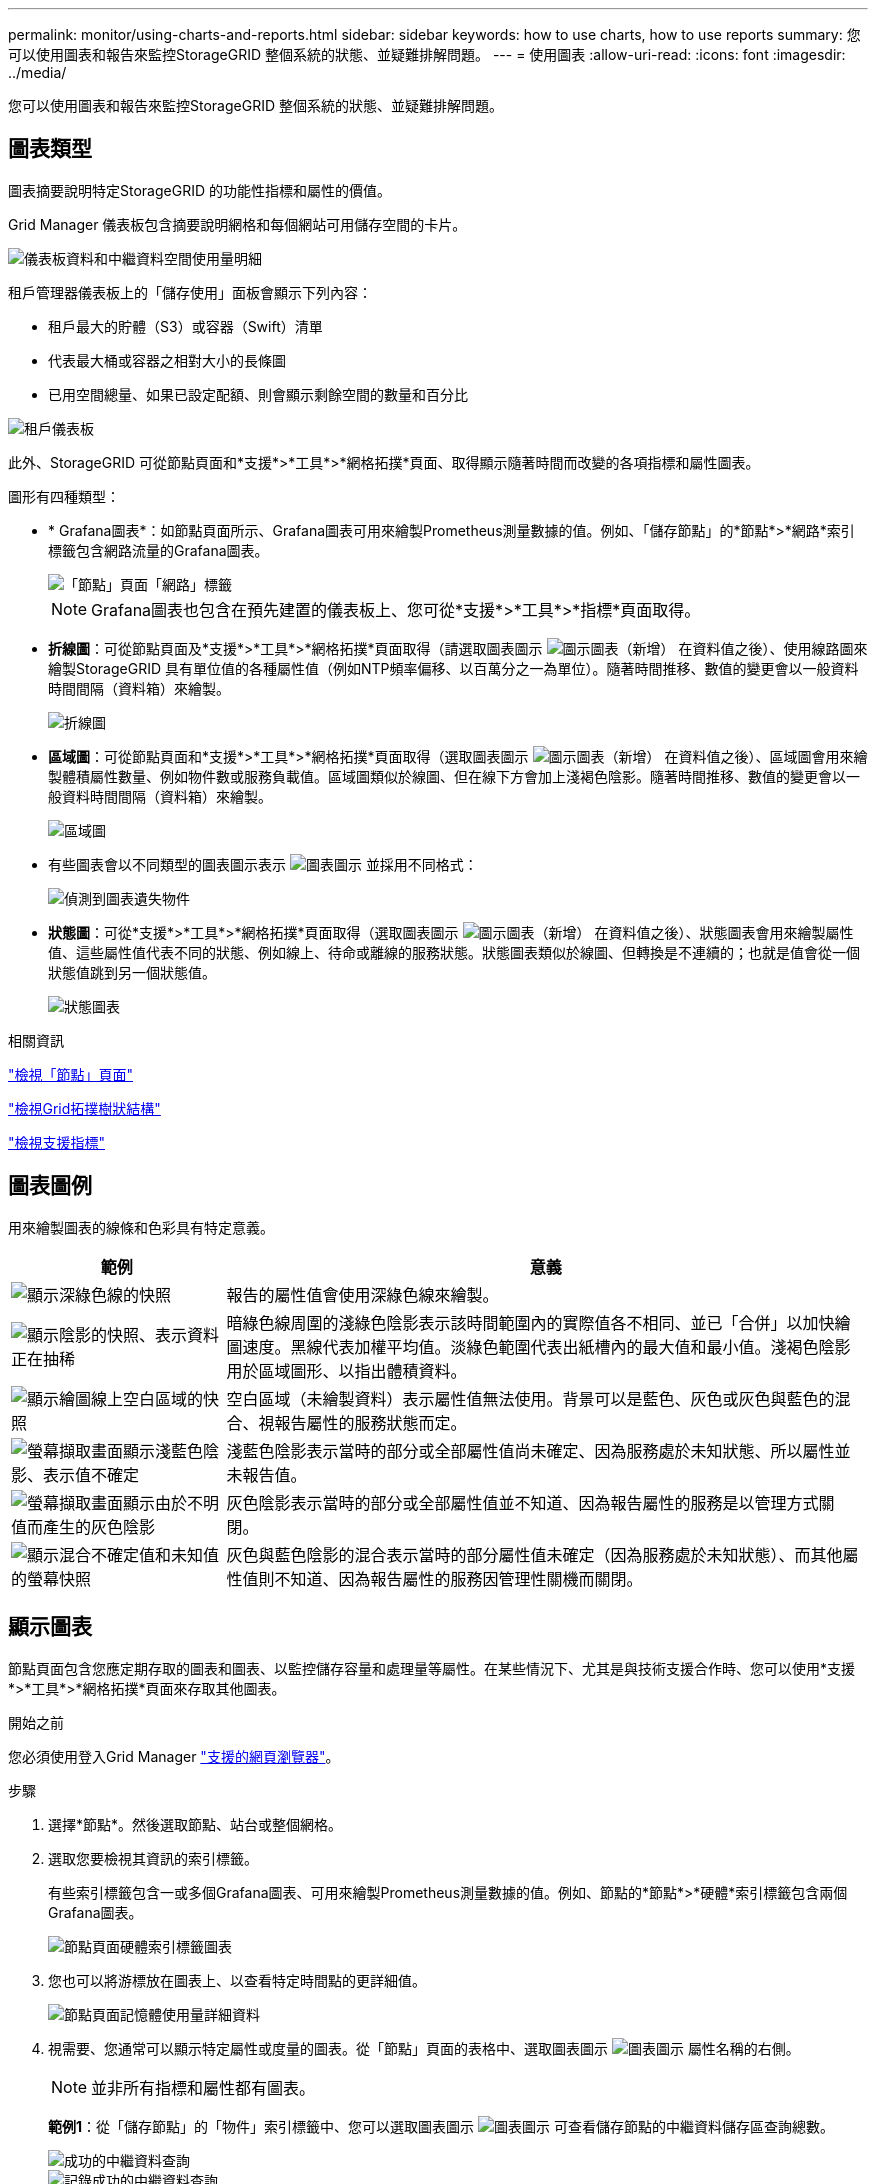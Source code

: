 ---
permalink: monitor/using-charts-and-reports.html 
sidebar: sidebar 
keywords: how to use charts, how to use reports 
summary: 您可以使用圖表和報告來監控StorageGRID 整個系統的狀態、並疑難排解問題。 
---
= 使用圖表
:allow-uri-read: 
:icons: font
:imagesdir: ../media/


[role="lead"]
您可以使用圖表和報告來監控StorageGRID 整個系統的狀態、並疑難排解問題。



== 圖表類型

圖表摘要說明特定StorageGRID 的功能性指標和屬性的價值。

Grid Manager 儀表板包含摘要說明網格和每個網站可用儲存空間的卡片。

image::../media/dashboard_data_and_metadata_space_usage_breakdown.png[儀表板資料和中繼資料空間使用量明細]

租戶管理器儀表板上的「儲存使用」面板會顯示下列內容：

* 租戶最大的貯體（S3）或容器（Swift）清單
* 代表最大桶或容器之相對大小的長條圖
* 已用空間總量、如果已設定配額、則會顯示剩餘空間的數量和百分比


image::../media/tenant_dashboard_with_buckets.png[租戶儀表板]

此外、StorageGRID 可從節點頁面和*支援*>*工具*>*網格拓撲*頁面、取得顯示隨著時間而改變的各項指標和屬性圖表。

圖形有四種類型：

* * Grafana圖表*：如節點頁面所示、Grafana圖表可用來繪製Prometheus測量數據的值。例如、「儲存節點」的*節點*>*網路*索引標籤包含網路流量的Grafana圖表。
+
image::../media/nodes_page_network_tab.png[「節點」頁面「網路」標籤]

+

NOTE: Grafana圖表也包含在預先建置的儀表板上、您可從*支援*>*工具*>*指標*頁面取得。

* *折線圖*：可從節點頁面及*支援*>*工具*>*網格拓撲*頁面取得（請選取圖表圖示 image:../media/icon_chart_new_for_11_5.png["圖示圖表（新增）"] 在資料值之後）、使用線路圖來繪製StorageGRID 具有單位值的各種屬性值（例如NTP頻率偏移、以百萬分之一為單位）。隨著時間推移、數值的變更會以一般資料時間間隔（資料箱）來繪製。
+
image::../media/line_graph.gif[折線圖]

* *區域圖*：可從節點頁面和*支援*>*工具*>*網格拓撲*頁面取得（選取圖表圖示 image:../media/icon_chart_new_for_11_5.png["圖示圖表（新增）"] 在資料值之後）、區域圖會用來繪製體積屬性數量、例如物件數或服務負載值。區域圖類似於線圖、但在線下方會加上淺褐色陰影。隨著時間推移、數值的變更會以一般資料時間間隔（資料箱）來繪製。
+
image::../media/area_graph.gif[區域圖]

* 有些圖表會以不同類型的圖表圖示表示 image:../media/icon_chart_new_for_11_5.png["圖表圖示"] 並採用不同格式：
+
image::../media/charts_lost_object_detected.png[偵測到圖表遺失物件]

* *狀態圖*：可從*支援*>*工具*>*網格拓撲*頁面取得（選取圖表圖示 image:../media/icon_chart_new_for_11_5.png["圖示圖表（新增）"] 在資料值之後）、狀態圖表會用來繪製屬性值、這些屬性值代表不同的狀態、例如線上、待命或離線的服務狀態。狀態圖表類似於線圖、但轉換是不連續的；也就是值會從一個狀態值跳到另一個狀態值。
+
image::../media/state_graph.gif[狀態圖表]



.相關資訊
link:viewing-nodes-page.html["檢視「節點」頁面"]

link:viewing-grid-topology-tree.html["檢視Grid拓撲樹狀結構"]

link:reviewing-support-metrics.html["檢視支援指標"]



== 圖表圖例

用來繪製圖表的線條和色彩具有特定意義。

[cols="1a,3a"]
|===
| 範例 | 意義 


 a| 
image:../media/dark_green_chart_line.gif["顯示深綠色線的快照"]
 a| 
報告的屬性值會使用深綠色線來繪製。



 a| 
image:../media/light_green_chart_line.gif["顯示陰影的快照、表示資料正在抽稀"]
 a| 
暗綠色線周圍的淺綠色陰影表示該時間範圍內的實際值各不相同、並已「合併」以加快繪圖速度。黑線代表加權平均值。淡綠色範圍代表出紙槽內的最大值和最小值。淺褐色陰影用於區域圖形、以指出體積資料。



 a| 
image:../media/no_data_plotted_chart.gif["顯示繪圖線上空白區域的快照"]
 a| 
空白區域（未繪製資料）表示屬性值無法使用。背景可以是藍色、灰色或灰色與藍色的混合、視報告屬性的服務狀態而定。



 a| 
image:../media/light_blue_chart_shading.gif["螢幕擷取畫面顯示淺藍色陰影、表示值不確定"]
 a| 
淺藍色陰影表示當時的部分或全部屬性值尚未確定、因為服務處於未知狀態、所以屬性並未報告值。



 a| 
image:../media/gray_chart_shading.gif["螢幕擷取畫面顯示由於不明值而產生的灰色陰影"]
 a| 
灰色陰影表示當時的部分或全部屬性值並不知道、因為報告屬性的服務是以管理方式關閉。



 a| 
image:../media/gray_blue_chart_shading.gif["顯示混合不確定值和未知值的螢幕快照"]
 a| 
灰色與藍色陰影的混合表示當時的部分屬性值未確定（因為服務處於未知狀態）、而其他屬性值則不知道、因為報告屬性的服務因管理性關機而關閉。

|===


== 顯示圖表

節點頁面包含您應定期存取的圖表和圖表、以監控儲存容量和處理量等屬性。在某些情況下、尤其是與技術支援合作時、您可以使用*支援*>*工具*>*網格拓撲*頁面來存取其他圖表。

.開始之前
您必須使用登入Grid Manager link:../admin/web-browser-requirements.html["支援的網頁瀏覽器"]。

.步驟
. 選擇*節點*。然後選取節點、站台或整個網格。
. 選取您要檢視其資訊的索引標籤。
+
有些索引標籤包含一或多個Grafana圖表、可用來繪製Prometheus測量數據的值。例如、節點的*節點*>*硬體*索引標籤包含兩個Grafana圖表。

+
image::../media/nodes_page_hardware_tab_graphs.png[節點頁面硬體索引標籤圖表]

. 您也可以將游標放在圖表上、以查看特定時間點的更詳細值。
+
image::../media/nodes_page_memory_usage_details.png[節點頁面記憶體使用量詳細資料]

. 視需要、您通常可以顯示特定屬性或度量的圖表。從「節點」頁面的表格中、選取圖表圖示 image:../media/icon_chart_new_for_11_5.png["圖表圖示"] 屬性名稱的右側。
+

NOTE: 並非所有指標和屬性都有圖表。

+
*範例1*：從「儲存節點」的「物件」索引標籤中、您可以選取圖表圖示 image:../media/icon_chart_new_for_11_5.png["圖表圖示"] 可查看儲存節點的中繼資料儲存區查詢總數。

+
image::../media/nodes_page_objects_successful_metadata_queries.png[成功的中繼資料查詢]

+
image::../media/nodes_page-objects_chart_successful_metadata_queries.png[記錄成功的中繼資料查詢]

+
*範例2*：從「儲存節點」的「物件」索引標籤中、您可以選取圖表圖示 image:../media/icon_chart_new_for_11_5.png["圖表圖示"] 查看一段時間內偵測到的遺失物件數之Grafana圖表。

+
image::../media/object_count_table.png[物件計數表]

+
image::../media/charts_lost_object_detected.png[偵測到圖表遺失物件]

. 若要顯示「節點」頁面上未顯示的屬性圖表、請選取 * 支援 * > * 工具 * > * 網格拓撲 * 。
. 選擇*網格節點_*>*元件或服務_*>*總覽*>*主要*。
+
image::../media/nms_chart.gif[周邊文字所述的螢幕擷取畫面]

. 選取圖表圖示 image:../media/icon_chart_new_for_11_5.png["圖表圖示"] 屬性旁的。
+
顯示畫面會自動變更為「*報告*>*圖表*」頁面。圖表會顯示屬性過去一天的資料。





== 產生圖表

圖表會以圖形方式顯示屬性資料值。您可以報告資料中心站台、網格節點、元件或服務。

.開始之前
* 您必須使用登入Grid Manager link:../admin/web-browser-requirements.html["支援的網頁瀏覽器"]。
* 您必須擁有特定的存取權限。


.步驟
. 選取*支援*>*工具*>*網格拓撲*。
. 選擇*網格節點_*>*元件或服務_*>*報告*>*圖表*。
. 從「*屬性*」下拉式清單中選取要報告的屬性。
. 若要強制 Y 軸從零開始、請清除 * 垂直縮放 * 核取方塊。
. 若要完全精確顯示值、請選取 * 原始資料 * 核取方塊、或是將值四捨五入至最多三位小數位數（例如、將屬性報告為百分比）、請清除 * 原始資料 * 核取方塊。
. 從「*快速查詢*」下拉式清單中選取要報告的時段。
+
選取「自訂查詢」選項以選取特定時間範圍。

+
圖表會在幾分鐘後出現。請等待數分鐘、以製作長時間範圍的表格。

. 如果您選取「自訂查詢」、請輸入*開始日期*和*結束日期*來自訂圖表的時間段。
+
使用格式 `_YYYY/MM/DDHH:MM:SS_` 本地時間。必須輸入前置零以符合格式。例如2017年4月6日7：30：00驗證失敗。正確格式為：2017年4月6日07：30：00。

. 選擇*更新*。
+
數秒後便會產生圖表。請等待數分鐘、以製作長時間範圍的表格。根據查詢設定的時間長度、會顯示原始文字報告或彙總文字報告。


